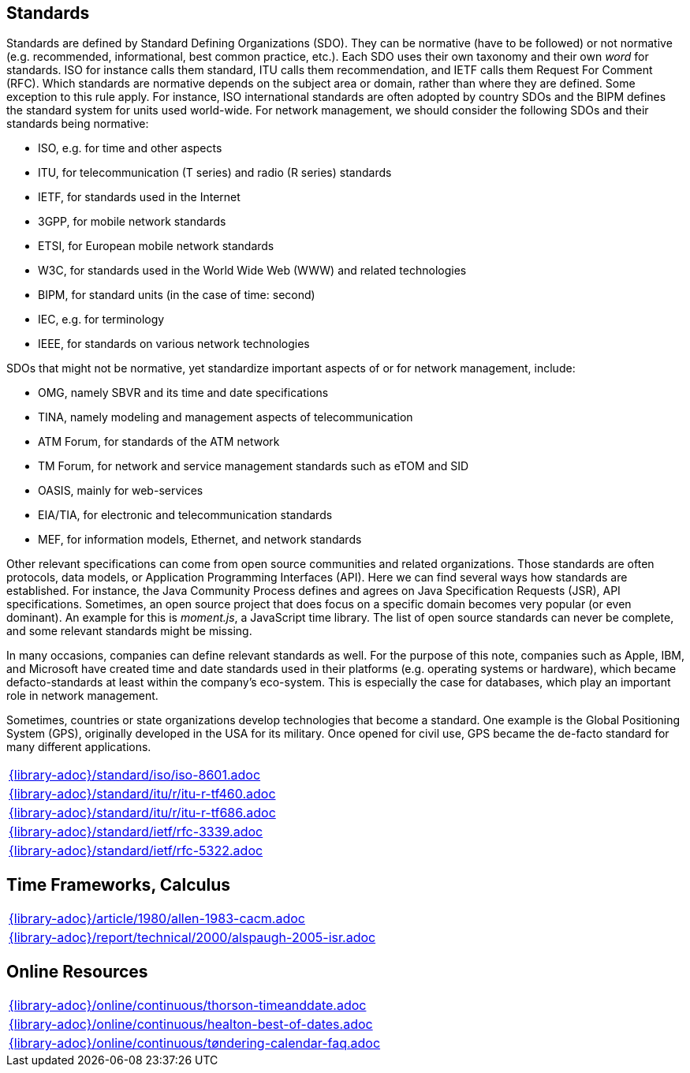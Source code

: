 //
// ============LICENSE_START=======================================================
//  Copyright (C) 2018 Sven van der Meer. All rights reserved.
// ================================================================================
// This file is licensed under the CREATIVE COMMONS ATTRIBUTION 4.0 INTERNATIONAL LICENSE
// Full license text at https://creativecommons.org/licenses/by/4.0/legalcode
// 
// SPDX-License-Identifier: CC-BY-4.0
// ============LICENSE_END=========================================================
//
// @author Sven van der Meer (vdmeer.sven@mykolab.com)
//

== Standards
Standards are defined by Standard Defining Organizations (SDO).
They can be normative (have to be followed) or not normative (e.g. recommended, informational, best common practice, etc.).
Each SDO uses their own taxonomy and their own _word_ for standards.
ISO for instance calls them standard, ITU calls them recommendation, and IETF calls them Request For Comment (RFC).
Which standards are normative depends on the subject area or domain, rather than where they are defined.
Some exception to this rule apply.
For instance, ISO international standards are often adopted by country SDOs and the BIPM defines the standard system for units used world-wide.
For network management, we should consider the following SDOs and their standards being normative:

* ISO, e.g. for time and other aspects
* ITU, for telecommunication (T series) and radio (R series) standards
* IETF, for standards used in the Internet
* 3GPP, for mobile network standards
* ETSI, for European mobile network standards
* W3C, for standards used in the World Wide Web (WWW) and related technologies
* BIPM, for standard units (in the case of time: second)
* IEC, e.g. for terminology
* IEEE, for standards on various network technologies

SDOs that might not be normative, yet standardize important aspects of or for network management, include:

* OMG, namely SBVR and its time and date specifications
* TINA, namely modeling and management aspects of telecommunication
* ATM Forum, for standards of the ATM network
* TM Forum, for network and service management standards such as eTOM and SID
* OASIS, mainly for web-services
* EIA/TIA, for electronic and telecommunication standards
* MEF, for information models, Ethernet, and network standards

Other relevant specifications can come from open source communities and related organizations.
Those standards are often protocols, data models, or Application Programming Interfaces (API).
Here we can find several ways how standards are established.
For instance, the Java Community Process defines and agrees on Java Specification Requests (JSR), API specifications.
Sometimes, an open source project that does focus on a specific domain becomes very popular (or even dominant).
An example for this is _moment.js_, a JavaScript time library.
The list of open source standards can never be complete, and some relevant standards might be missing.

In many occasions, companies can define relevant standards as well.
For the purpose of this note, companies such as Apple, IBM, and Microsoft have created time and date standards used in their platforms (e.g. operating systems or hardware), which became defacto-standards at least within the company's eco-system.
This is especially the case for databases, which play an important role in network management.

Sometimes, countries or state organizations develop technologies that become a standard.
One example is the Global Positioning System (GPS), originally developed in the USA for its military.
Once opened for civil use, GPS became the de-facto standard for many different applications.

[cols="a", grid=rows, frame=none, %autowidth.stretch]
|===
|include::{library-adoc}/standard/iso/iso-8601.adoc[]
|include::{library-adoc}/standard/itu/r/itu-r-tf460.adoc[]
|include::{library-adoc}/standard/itu/r/itu-r-tf686.adoc[]
|include::{library-adoc}/standard/ietf/rfc-3339.adoc[]
|include::{library-adoc}/standard/ietf/rfc-5322.adoc[]
|===


== Time Frameworks, Calculus

[cols="a", grid=rows, frame=none, %autowidth.stretch]
|===
|include::{library-adoc}/article/1980/allen-1983-cacm.adoc[]
|include::{library-adoc}/report/technical/2000/alspaugh-2005-isr.adoc[]
|===


== Online Resources

[cols="a", grid=rows, frame=none, %autowidth.stretch]
|===
|include::{library-adoc}/online/continuous/thorson-timeanddate.adoc[]
|include::{library-adoc}/online/continuous/healton-best-of-dates.adoc[]
|include::{library-adoc}/online/continuous/tøndering-calendar-faq.adoc[]
|===

